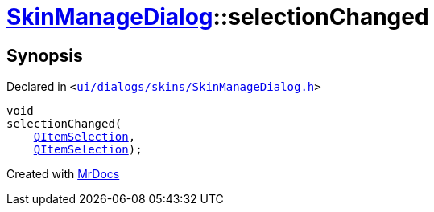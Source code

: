 [#SkinManageDialog-selectionChanged]
= xref:SkinManageDialog.adoc[SkinManageDialog]::selectionChanged
:relfileprefix: ../
:mrdocs:


== Synopsis

Declared in `&lt;https://github.com/PrismLauncher/PrismLauncher/blob/develop/launcher/ui/dialogs/skins/SkinManageDialog.h#L44[ui&sol;dialogs&sol;skins&sol;SkinManageDialog&period;h]&gt;`

[source,cpp,subs="verbatim,replacements,macros,-callouts"]
----
void
selectionChanged(
    xref:QItemSelection.adoc[QItemSelection],
    xref:QItemSelection.adoc[QItemSelection]);
----



[.small]#Created with https://www.mrdocs.com[MrDocs]#
